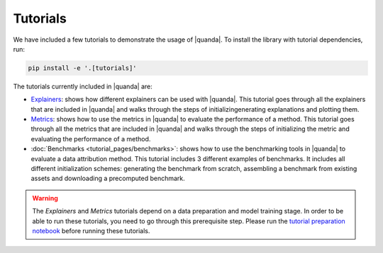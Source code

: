Tutorials
=========
We have included a few tutorials to demonstrate the usage of |quanda|. To install the library with tutorial dependencies, run:

.. code:: bash

   pip install -e '.[tutorials]'

The tutorials currently included in |quanda| are:

- `Explainers <https://github.com/dilyabareeva/quanda/blob/main/tutorials/demo_explainers.ipynb>`_: shows how different explainers can be used with |quanda|. This tutorial goes through all the explainers that are included in |quanda| and walks through the steps of initializingenerating explanations and plotting them.
- `Metrics <https://github.com/dilyabareeva/quanda/blob/main/tutorials/demo_metrics.ipynb>`_: shows how to use the metrics in |quanda| to evaluate the performance of a method. This tutorial goes through all the metrics that are included in |quanda| and walks through the steps of initializing the metric and evaluating the performance of a method.
- :doc:`Benchmarks <tutorial_pages/benchmarks>`: shows how to use the benchmarking tools in |quanda| to evaluate a data attribution method. This tutorial includes 3 different examples of benchmarks. It includes all different initialization schemes: generating the benchmark from scratch, assembling a benchmark from existing assets and downloading a precomputed benchmark.

.. warning::

   The `Explainers` and `Metrics` tutorials depend on a data preparation and model training stage. In order to be able to run these tutorials, you need to go through this prerequisite step. Please run the `tutorial preparation notebook <https://github.com/dilyabareeva/quanda/blob/main/tutorials/demo_prep.ipynb>`_ before running these tutorials.
